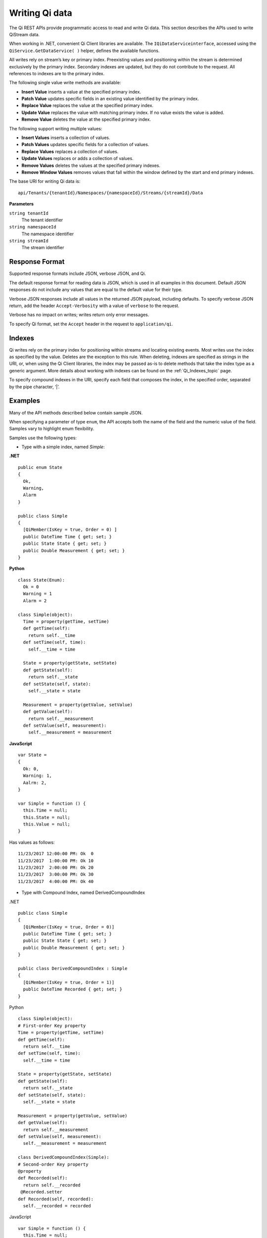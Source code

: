 Writing Qi data
===============

The Qi REST APIs provide programmatic access to read and write Qi data. This section describes 
the APIs used to write QiStream data.

When working in .NET, convenient Qi Client libraries are available. The ``IQiDataServiceinterface``, accessed using the
``QiService.GetDataService( )`` helper, defines the available functions.

All writes rely on stream’s key or primary index. Preexisting values and positioning within the stream 
is determined exclusively by the primary index. Secondary indexes are updated, but they do not contribute 
to the request. All references to indexes are to the primary index.

The following single value write methods are available:

* **Insert Value** inserts a value at the specified primary index. 
* **Patch Value** updates specific fields in an existing value identified by the primary index.
* **Replace Value** replaces the value at the specified primary index.
* **Update Value** replaces the value with matching primary index. If no value exists the value is added.
* **Remove Value** deletes the value at the specified primary index.


The following support writing multiple values:

* **Insert Values** inserts a collection of values.
* **Patch Values** updates specific fields for a collection of values.
* **Replace Values** replaces a collection of values.
* **Update Values** replaces or adds a collection of values.
* **Remove Values** deletes the values at the specified primary indexes.
* **Remove Window Values** removes values that fall within the window defined by the start and end primary indexes.


The base URI for writing Qi data is:

::

  api/Tenants/{tenantId}/Namespaces/{namespaceId}/Streams/{streamId}/Data

**Parameters**

``string tenantId``
  The tenant identifier
``string namespaceId``
  The namespace identifier
``string streamId``
  The stream identifier
  

Response Format
---------------

Supported response formats include JSON, verbose JSON, and Qi. 

The default response format for reading data is JSON, which is used in all examples in this document. 
Default JSON responses do not include any values that are equal to the default value for their type.

Verbose JSON responses include all values in the returned JSON payload, including defaults.
To specify verbose JSON return, add the header ``Accept-Verbosity`` with a value of ``verbose`` to the request. 

Verbose has no impact on writes; writes return only error messages.

To specify Qi format, set the ``Accept`` header in the request to ``application/qi``.

Indexes
-------

Qi writes rely on the primary index for positioning within streams and locating existing events. 
Most writes use the index as specified by the value. Deletes are the exception to this rule. When deleting, 
indexes are specified as strings in the URI, or, when using the Qi Client libraries, the index may be 
passed as-is to delete methods that take the index type as a generic argument. More details about working 
with indexes can be found on the :ref:`Qi_Indexes_topic` page. 

To specify compound indexes in the URI, specify each field that composes the index, in the specified order, 
separated by the pipe character, ‘|’.

Examples
--------

Many of the API methods described below contain sample JSON. 

When specifying a parameter of type ``enum``, the API accepts both the name of the field and the numeric 
value of the field. Samples vary to highlight enum flexibility.

Samples use the following types:

* Type with a simple index, named *Simple*:

**.NET**

::


  public enum State 
  {
    Ok,
    Warning,
    Alarm
  }

  public class Simple
  {
    [QiMember(IsKey = true, Order = 0) ] 
    public DateTime Time { get; set; }
    public State State { get; set; }
    public Double Measurement { get; set; }
  }

**Python**

::

  class State(Enum):
    Ok = 0
    Warning = 1
    Alarm = 2

  class Simple(object):
    Time = property(getTime, setTime)
    def getTime(self):
      return self.__time
    def setTime(self, time):
      self.__time = time

    State = property(getState, setState)
    def getState(self):
      return self.__state
    def setState(self, state):
      self.__state = state

    Measurement = property(getValue, setValue)
    def getValue(self):
      return self.__measurement
    def setValue(self, measurement):
      self.__measurement = measurement

**JavaScript**

::

  var State =
  {
    Ok: 0,
    Warning: 1,
    Aalrm: 2,
  }

  var Simple = function () {
    this.Time = null;
    this.State = null;
    this.Value = null;
  }
  
  
Has values as follows:

::

  11/23/2017 12:00:00 PM: Ok  0
  11/23/2017  1:00:00 PM: Ok 10
  11/23/2017  2:00:00 PM: Ok 20
  11/23/2017  3:00:00 PM: Ok 30
  11/23/2017  4:00:00 PM: Ok 40

* Type with Compound Index, named DerivedCompoundIndex

.NET

::

  public class Simple
  {
    [QiMember(IsKey = true, Order = 0)]
    public DateTime Time { get; set; }
    public State State { get; set; }
    public Double Measurement { get; set; }
  }

  public class DerivedCompoundIndex : Simple
  {
    [QiMember(IsKey = true, Order = 1)]
    public DateTime Recorded { get; set; }
  }
  
Python

::

  class Simple(object):
  # First-order Key property
  Time = property(getTime, setTime)
  def getTime(self):
    return self.__time
  def setTime(self, time):
    self.__time = time

  State = property(getState, setState)
  def getState(self):
    return self.__state
  def setState(self, state):
    self.__state = state

  Measurement = property(getValue, setValue)
  def getValue(self):
    return self.__measurement
  def setValue(self, measurement):
    self.__measurement = measurement

  class DerivedCompoundIndex(Simple):
  # Second-order Key property
  @property
  def Recorded(self):
    return self.__recorded
   @Recorded.setter
  def Recorded(self, recorded):
    self.__recorded = recorded

JavaScript

::

  var Simple = function () {
    this.Time = null;
    this.State = null;
    this.Value = null;
  }

  var DerivedCompoundIndex = function() {
    Simple.call(this);
    this.Recorded = null;
  }
  
Has values as follows:

::

  1/20/2017 1:00:00 AM : 1/20/2017 12:00:00 AM 	0
  1/20/2017 1:00:00 AM : 1/20/2017  1:00:00 AM 	2
  1/20/2017 1:00:00 AM : 1/20/2017  2:00:00 PM 	5
  1/20/2017 2:00:00 AM : 1/20/2017 12:00:00 AM 	1
  1/20/2017 2:00:00 AM : 1/20/2017  1:00:00 AM 	3
  1/20/2017 2:00:00 AM : 1/20/2017  2:00:00 AM 	4
  1/20/2017 2:00:00 AM : 1/20/2017  2:00:00 PM 	6
  
All times are represented at offset 0, GMT.


***********************

``Insert value``
----------------

Inserts an event into the specified stream. If an event exists at the same primary index, 
insert fails, returning HTTP Status Code Conflict, 409.


**Request**

::

    POST api/Tenants/{tenantId}/Namespaces/{namespaceId}/Streams/{streamId}/Data/InsertValue


**Parameters**

``string tenantId``
  The tenant identifier
``string namespaceId``
  The namespace identifier
``string streamId``
  The stream identifier

The request content is the serialized object matching the stream type. If you are not 
using the Qi client libraries, using JSON is recommended.

A sample of serialized Simple type content is shown here:

::

  {  
     "Time":"2017-11-23T12:00:00Z",
     "State":0,
     "Measurement":1000.0
  }



**Response**

  The response includes a status code. On error, the response body contains a serialized description of the error.



**.NET Library**

::

  Task InsertValueAsync<T>(string streamId, T item);


**Security**

  Allowed for administrator accounts.


***********************

``Patch value``
----------------

Updates fields in an event. Use the select parameter to specify the fields to update. If there is 
not an event with a matching primary index, patch fails, returning HTTP status code Not Found, 404.


**Request**

::

    PATCH api/Tenants/{tenantId}/Namespaces/{namespaceId}/Streams/{streamId}/Data/ 
          PatchValue?select={select}

**Parameters**

``string tenantId``
  The tenant identifier
``string namespaceId``
  The namespace identifier
``string streamId``
  The stream identifier
``string select``
  Comma-separated list of fields to update
  

The request content is the serialized object matching the stream type. If you are not 
using the Qi client libraries, using JSON is recommended.

A sample of serialized Simple type content is shown here:

::

  {  
    "Time":"2017-11-23T12:00:00Z",
    "State":”Warning”,
    "Measurement":500.0
  }

To update the state field to Warning, set the index to ``state``. To update the state to Warning 
and the measurement to 500, set the index to ``state,measurement``.

**Response**

  The response includes a status code. On error, the response body contains a serialized description of the error.


**.NET Library**

::

  Task PatchValueAsync<T>(string streamId, string select, T item);


**Security**

  Allowed for administrator accounts.


***********************

``Replace value``
----------------

Replaces an existing event with an event with matching primary index. If there is not an event with a 
matching index, replace fails, returning HTTP status code Not Found, 404.


**Request**

::

    PUT api/Tenants/{tenantId}/Namespaces/{namespaceId}/Streams/{streamId}/Data/ReplaceValue


**Parameters**

``string tenantId``
  The tenant identifier
``string namespaceId``
  The namespace identifier
``string streamId``
  The stream identifier

The request content is the serialized object matching the stream type. If you are not 
using the Qi client libraries, using JSON is recommended.

A sample of serialized Simple type content is shown here:

::

  {  
    "Time":"2017-11-23T12:00:00Z",
    "State":0,
    "Measurement":1000.0
  }




**Response**

  The response includes a status code. On error, the response body contains a serialized description of the error.



**.NET Library**

::

  Task ReplaceValueAsync<T>(string streamId, T item);


**Security**

  Allowed for administrator accounts.


***********************

``Update value``
----------------

Replaces an existing event with an event with matching primary index. If there is not an event with 
a matching index, the event is inserted.


**Request**

::

    PUT	api/Tenants/{tenantId}/Namespaces/{namespaceId}/Streams/{streamId}/Data/UpdateValue


**Parameters**

``string tenantId``
  The tenant identifier
``string namespaceId``
  The namespace identifier
``string streamId``
  The stream identifier

The request content is the serialized object matching the stream type. If you are not 
using the Qi client libraries, using JSON is recommended.

A sample of serialized Simple type content is shown here:

::

  {  
     "Time":"2017-11-23T12:00:00Z",
     "State":0,
     "Measurement":1000.0
  }



**Response**

  The response includes a status code. On error, the response body contains a serialized description of the error.


**.NET Library**

::

  Task UpdateValueAsync<T>(string streamId, T item);


**Security**

  Allowed for administrator accounts.


***********************

``Remove value``
----------------

Removes an event that contains a matching primary index. If there is not an event with a matching index, 
the remove operation fails, returning HTTP status code Not Found, 404.


**Request**

::

    DELETE	api/Tenants/{tenantId}/Namespaces/{namespaceId}/Streams/{streamId}/Data/ 
         RemoveValue?index={index}


**Parameters**

``string tenantId``
  The tenant identifier
``string namespaceId``
  The namespace identifier
``string streamId``
  The stream identifier
``string index``
  The primary index identifying the event
  

**Response**

  The response includes a status code. On error, the response body contains a serialized description of the error.



**.NET Library**

::

  Task RemoveValueAsync(string streamId, string index);
  Task RemoveValueAsync<T1>(string streamId, T1 index);
  Task RemoveValueAsync<T1, T2>(string streamId, Tuple<T1, T1> index);


**Security**

  Allowed for administrator accounts.


***********************

``Insert values``
----------------

Inserts a collection of events into the specified stream. If an event exists at the same primary 
index as any of the values, insert fails, returning HTTP status code Conflict, 409.


**Request**

::

    POST api/Tenants/{tenantId}/Namespaces/{namespaceId}/Streams/{streamId}/Data/InsertValues


**Parameters**

``string tenantId``
  The tenant identifier
``string namespaceId``
  The namespace identifier
``string streamId``
  The stream identifier

The request content is the serialized object matching the stream type. If you are not 
using the Qi client libraries, using JSON is recommended.

A sample of serialized Simple type content is shown here:

::

  [  
    {  
       "Time":"2017-11-23T12:00:00Z",
       "State":0,
       "Measurement":0.0
    },
    {  
       "Time":"2017-11-23T13:00:00Z",
       "State":0,
       "Measurement":10.0
    },
    {  
       "Time":"2017-11-23T14:00:00Z",
       "State":0,
       "Measurement":20.0
    },
    {  
       "Time":"2017-11-23T15:00:00Z",
       "State":0,
       "Measurement":30.0
    },
    {  
       "Time":"2017-11-23T16:00:00Z",
       "State":0,
       "Measurement":40.0
    }
  ]



**Response**

  The response includes a status code. On error, the response body contains a serialized description of the error.



**.NET Library**

::

   Task InsertValuesAsyncs<T>(string streamId, IList<T> items);


**Security**

  Allowed for administrator accounts.


***********************

``Patch values``
----------------

Updates fields for a collection of events in the specified stream. If there is not an event with 
a matching index, patch fails, returning HTTP status code Not Found, 404.


**Request**

::

    POST api/Tenants/{tenantId}/Namespaces/{namespaceId}/Streams/{streamId}/Data/PatchValues 
         ?select={select}


**Parameters**

``string tenantId``
  The tenant identifier
``string namespaceId``
  The namespace identifier
``string streamId``
  The stream identifier
``string select``
  Comma separated list of fields to update
  

The request content is the serialized object matching the stream type. If you are not 
using the Qi client libraries, using JSON is recommended.

To patch the State of the sample stream shown previously, a URI resembles the following:

::

  api/Tenants/{tenantId}/Namespaces/{namespaceId}/Streams/{simpleStream.Id}/ 
      Data/PatchValues?select=state


A sample of serialized Simple type content is shown here:

::

  [  
    {  
       "Time":"2017-11-23T12:00:00Z",
       "State":1
    },
    {  
       "Time":"2017-11-23T13:00:00Z",
       "State":1
    },
    {  
       "Time":"2017-11-23T14:00:00Z",
       "State":1
    },
    {  
       "Time":"2017-11-23T15:00:00Z",
       "State":1
    }
  ]



**Response**

  The response includes a status code. On error, the response body contains a serialized description of the error.



**.NET Library**

::

   Task PatchValuesAsync<T>(string streamId, string select, IList<T> items);


**Security**

  Allowed for administrator accounts.


***********************


``Patch values``
----------------

Replaces a collection of events with events that match primary indexes. If there is not an event with a 
matching index, replace fails, returning HTTP status code Not Found, 404.


**Request**

::

    POST api/Tenants/{tenantId}/Namespaces/{namespaceId}/Streams/{streamId}/Data/InsertValues


**Parameters**

``string tenantId``
  The tenant identifier
``string namespaceId``
  The namespace identifier
``string streamId``
  The stream identifier

The request content is the serialized object matching the stream type. If you are not 
using the Qi client libraries, using JSON is recommended.



**Response**

  The response includes a status code. On error, the response body contains a serialized description of the error.



**.NET Library**

::

   Task ReplaceValuesAsync<T>(string streamId, IList<T> items);


**Security**

  Allowed for administrator accounts.


***********************


``Update values``
----------------

Replaces a collection of events with events that contain matching primary indexes. If there is not an events with a 
matching index, the events are inserted.


**Request**

::

    PUT api/Tenants/{tenantId}/Namespaces/{namespaceId}/Streams/{streamId}/Data/UpdateValues


**Parameters**

``string tenantId``
  The tenant identifier
``string namespaceId``
  The namespace identifier
``string streamId``
  The stream identifier

The request content is the serialized object matching the stream type. If you are not 
using the Qi client libraries, using JSON is recommended.



**Response**

  The response includes a status code. On error, the response body contains a serialized description of the error.



**.NET Library**

::

   Task UpdateValuesAsync<T>(string streamId, T item);

**Security**

  Allowed for administrator accounts.


***********************


``Remove values``
----------------

Removes events at matching primary indexes. If there is not an event with a matching index, 
remove fails, returning HTTP status code Not Found, 404.


**Request**

::

    DELETE api/Tenants/{tenantId}/Namespaces/{namespaceId}/Streams/{streamId}/Data/ 
           RemoveValues?index={index}


**Parameters**

``string tenantId``
  The tenant identifier
``string namespaceId``
  The namespace identifier
``string streamId``
  The stream identifier
``string index``
  The collection of indexes identifying the events
  
Each index is treated like a separate parameter. For example, to delete three events, the URI 
should resebble the following:

::

  api/Tenants/{tenantId}/Namespaces/{namespaceId}/Streams/{streamId}/Data/ 
       RemoveValues?index=2017-01-20T01:00:00Z|2017-01-20T00:00:00Z
       &index=2017-01-20T01:00:00Z|2017-01-20T01:00:00Z
       &index=2017-01-20T01:00:00Z|2017-01-20T14:00:00Z



**Response**

  The response includes a status code. On error, the response body contains a serialized description of the error.



**.NET Library**

::

   Task RemoveValuesAsync(string streamId, IEnumerable<string>> index);
   Task RemoveValuesAsync<T1>(string streamId, IEnumerable<T1> index);
   Task RemoveValuesAsync<T1, T2>(string streamId, IEnumerable<Tuple<T1, T1>> index);



**Security**

  Allowed for administrator accounts.


***********************


``Remove window values``
----------------------

Removes events that fall within a window defined by start and end primary indexes. Events that fall 
at the start or end index are also deleted. 


**Request**

::

    DELETE api/Tenants/{tenantId}/Namespaces/{namespaceId}/Streams/{streamId}/Data/ 
           RemoveWindowValues?startIndex={startIndex}&endIndex={endIndex}


**Parameters**

``string tenantId``
  The tenant identifier
``string namespaceId``
  The namespace identifier
``string streamId``
  The stream identifier
``string startIndex``
  Index defining the beginning of the window
``string endIndex``
  The Index defining the end of the window



**Response**

  The response includes a status code. On error, the response body contains a serialized description of the error.



**.NET Library**

::

   Task RemoveWindowValuesAsync (string streamId, string startIndex, string endIndex);
   Task RemoveWindowValuesAsync <T1>(string streamId, T1 startIndex, T1 endIndex);
   Task RemoveWindowValuesAsync <T1, T2>(string streamId, Tuple<T1, T1> startIndex, Tuple<T1, T1>endIndex);



**Security**

  Allowed for administrator accounts.


***********************




